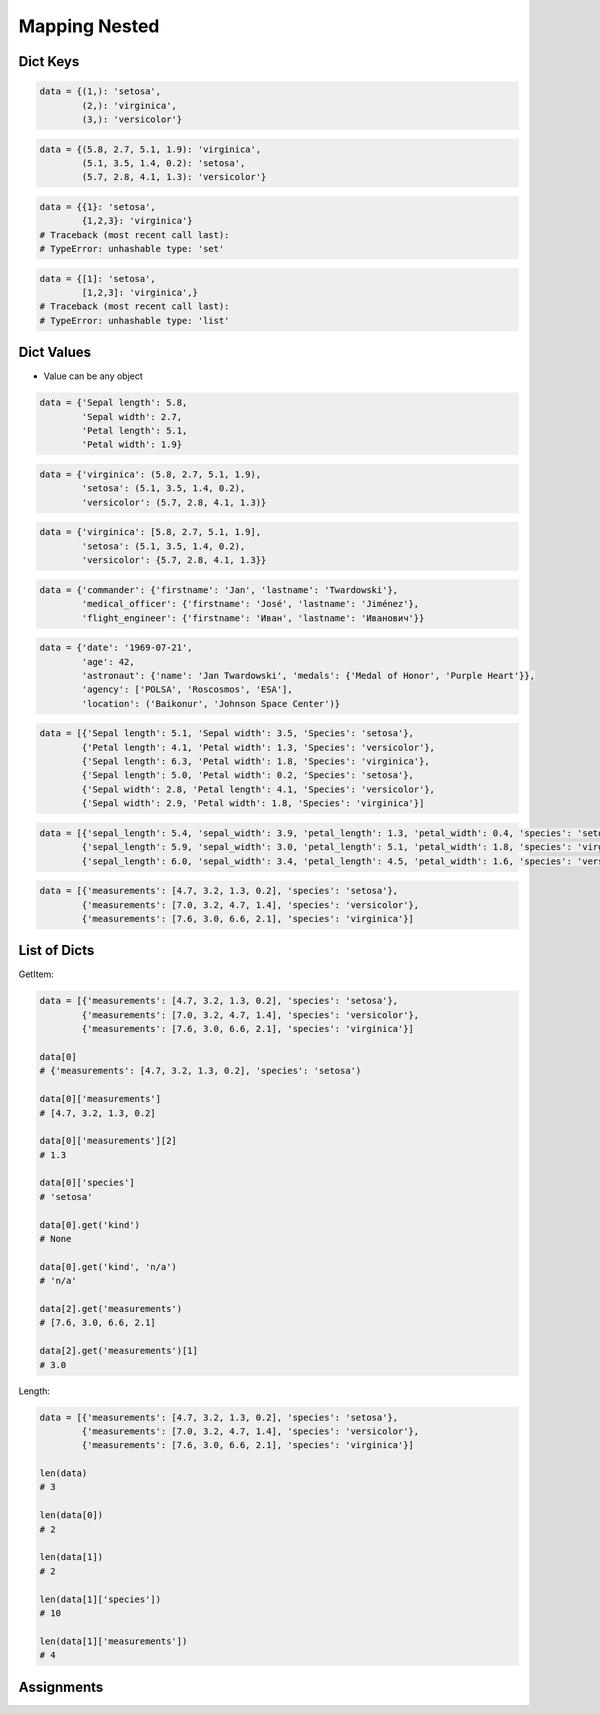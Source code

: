 Mapping Nested
==============


Dict Keys
---------
.. code-block:: python

    data = {(1,): 'setosa',
            (2,): 'virginica',
            (3,): 'versicolor'}

.. code-block:: python

    data = {(5.8, 2.7, 5.1, 1.9): 'virginica',
            (5.1, 3.5, 1.4, 0.2): 'setosa',
            (5.7, 2.8, 4.1, 1.3): 'versicolor'}

.. code-block:: python

    data = {{1}: 'setosa',
            {1,2,3}: 'virginica'}
    # Traceback (most recent call last):
    # TypeError: unhashable type: 'set'

.. code-block:: python

    data = {[1]: 'setosa',
            [1,2,3]: 'virginica',}
    # Traceback (most recent call last):
    # TypeError: unhashable type: 'list'


Dict Values
-----------
* Value can be any object

.. code-block:: python

    data = {'Sepal length': 5.8,
            'Sepal width': 2.7,
            'Petal length': 5.1,
            'Petal width': 1.9}

.. code-block:: python

    data = {'virginica': (5.8, 2.7, 5.1, 1.9),
            'setosa': (5.1, 3.5, 1.4, 0.2),
            'versicolor': (5.7, 2.8, 4.1, 1.3)}

.. code-block:: python

    data = {'virginica': [5.8, 2.7, 5.1, 1.9],
            'setosa': (5.1, 3.5, 1.4, 0.2),
            'versicolor': {5.7, 2.8, 4.1, 1.3}}

.. code-block:: python

    data = {'commander': {'firstname': 'Jan', 'lastname': 'Twardowski'},
            'medical_officer': {'firstname': 'José', 'lastname': 'Jiménez'},
            'flight_engineer': {'firstname': 'Иван', 'lastname': 'Иванович'}}

.. code-block:: python

    data = {'date': '1969-07-21',
            'age': 42,
            'astronaut': {'name': 'Jan Twardowski', 'medals': {'Medal of Honor', 'Purple Heart'}},
            'agency': ['POLSA', 'Roscosmos', 'ESA'],
            'location': ('Baikonur', 'Johnson Space Center')}

.. code-block:: python

    data = [{'Sepal length': 5.1, 'Sepal width': 3.5, 'Species': 'setosa'},
            {'Petal length': 4.1, 'Petal width': 1.3, 'Species': 'versicolor'},
            {'Sepal length': 6.3, 'Petal width': 1.8, 'Species': 'virginica'},
            {'Sepal length': 5.0, 'Petal width': 0.2, 'Species': 'setosa'},
            {'Sepal width': 2.8, 'Petal length': 4.1, 'Species': 'versicolor'},
            {'Sepal width': 2.9, 'Petal width': 1.8, 'Species': 'virginica'}]

.. code-block:: python

    data = [{'sepal_length': 5.4, 'sepal_width': 3.9, 'petal_length': 1.3, 'petal_width': 0.4, 'species': 'setosa'},
            {'sepal_length': 5.9, 'sepal_width': 3.0, 'petal_length': 5.1, 'petal_width': 1.8, 'species': 'virginica'},
            {'sepal_length': 6.0, 'sepal_width': 3.4, 'petal_length': 4.5, 'petal_width': 1.6, 'species': 'versicolor'}]

.. code-block:: python

    data = [{'measurements': [4.7, 3.2, 1.3, 0.2], 'species': 'setosa'},
            {'measurements': [7.0, 3.2, 4.7, 1.4], 'species': 'versicolor'},
            {'measurements': [7.6, 3.0, 6.6, 2.1], 'species': 'virginica'}]


List of Dicts
-------------
GetItem:

.. code-block:: python

    data = [{'measurements': [4.7, 3.2, 1.3, 0.2], 'species': 'setosa'},
            {'measurements': [7.0, 3.2, 4.7, 1.4], 'species': 'versicolor'},
            {'measurements': [7.6, 3.0, 6.6, 2.1], 'species': 'virginica'}]

    data[0]
    # {'measurements': [4.7, 3.2, 1.3, 0.2], 'species': 'setosa')

    data[0]['measurements']
    # [4.7, 3.2, 1.3, 0.2]

    data[0]['measurements'][2]
    # 1.3

    data[0]['species']
    # 'setosa'

    data[0].get('kind')
    # None

    data[0].get('kind', 'n/a')
    # 'n/a'

    data[2].get('measurements')
    # [7.6, 3.0, 6.6, 2.1]

    data[2].get('measurements')[1]
    # 3.0

Length:

.. code-block:: python

    data = [{'measurements': [4.7, 3.2, 1.3, 0.2], 'species': 'setosa'},
            {'measurements': [7.0, 3.2, 4.7, 1.4], 'species': 'versicolor'},
            {'measurements': [7.6, 3.0, 6.6, 2.1], 'species': 'virginica'}]

    len(data)
    # 3

    len(data[0])
    # 2

    len(data[1])
    # 2

    len(data[1]['species'])
    # 10

    len(data[1]['measurements'])
    # 4


Assignments
-----------
.. todo:: Create assignments

